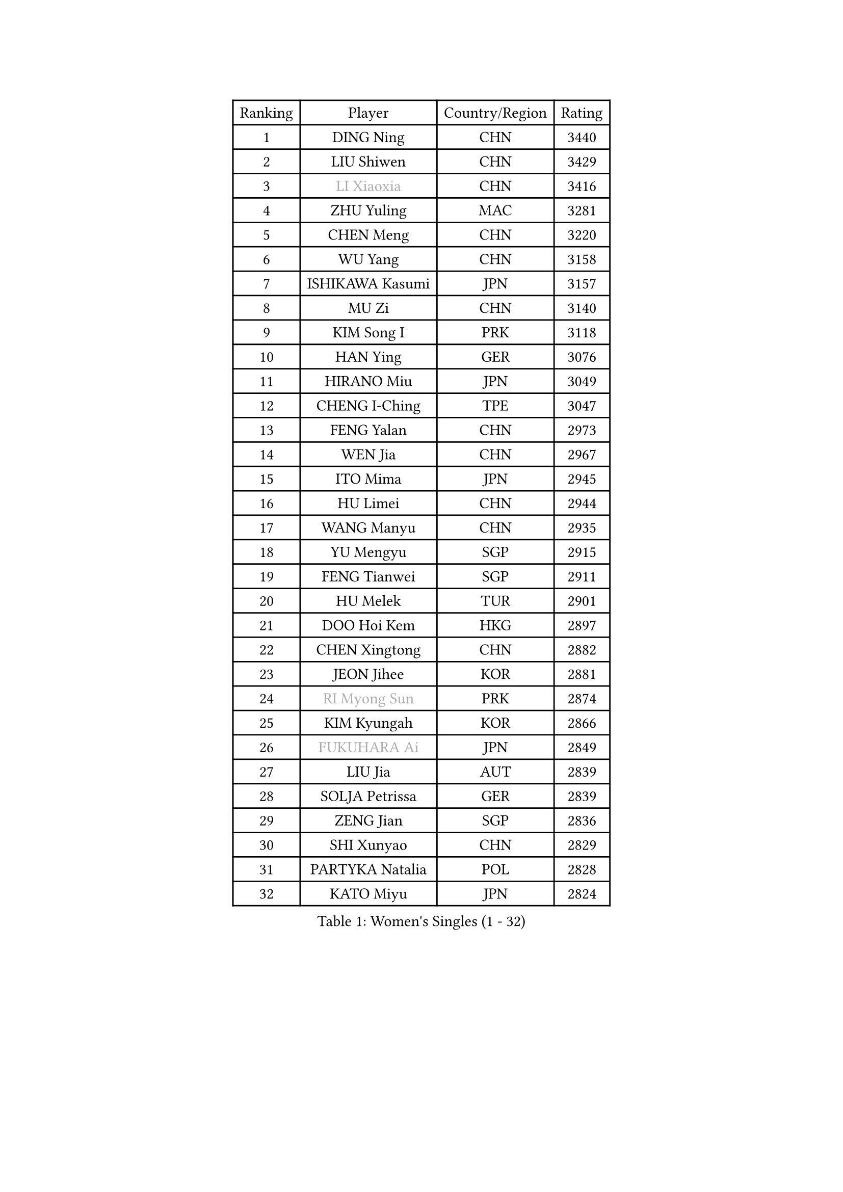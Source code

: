 
#set text(font: ("Courier New", "NSimSun"))
#figure(
  caption: "Women's Singles (1 - 32)",
    table(
      columns: 4,
      [Ranking], [Player], [Country/Region], [Rating],
      [1], [DING Ning], [CHN], [3440],
      [2], [LIU Shiwen], [CHN], [3429],
      [3], [#text(gray, "LI Xiaoxia")], [CHN], [3416],
      [4], [ZHU Yuling], [MAC], [3281],
      [5], [CHEN Meng], [CHN], [3220],
      [6], [WU Yang], [CHN], [3158],
      [7], [ISHIKAWA Kasumi], [JPN], [3157],
      [8], [MU Zi], [CHN], [3140],
      [9], [KIM Song I], [PRK], [3118],
      [10], [HAN Ying], [GER], [3076],
      [11], [HIRANO Miu], [JPN], [3049],
      [12], [CHENG I-Ching], [TPE], [3047],
      [13], [FENG Yalan], [CHN], [2973],
      [14], [WEN Jia], [CHN], [2967],
      [15], [ITO Mima], [JPN], [2945],
      [16], [HU Limei], [CHN], [2944],
      [17], [WANG Manyu], [CHN], [2935],
      [18], [YU Mengyu], [SGP], [2915],
      [19], [FENG Tianwei], [SGP], [2911],
      [20], [HU Melek], [TUR], [2901],
      [21], [DOO Hoi Kem], [HKG], [2897],
      [22], [CHEN Xingtong], [CHN], [2882],
      [23], [JEON Jihee], [KOR], [2881],
      [24], [#text(gray, "RI Myong Sun")], [PRK], [2874],
      [25], [KIM Kyungah], [KOR], [2866],
      [26], [#text(gray, "FUKUHARA Ai")], [JPN], [2849],
      [27], [LIU Jia], [AUT], [2839],
      [28], [SOLJA Petrissa], [GER], [2839],
      [29], [ZENG Jian], [SGP], [2836],
      [30], [SHI Xunyao], [CHN], [2829],
      [31], [PARTYKA Natalia], [POL], [2828],
      [32], [KATO Miyu], [JPN], [2824],
    )
  )#pagebreak()

#set text(font: ("Courier New", "NSimSun"))
#figure(
  caption: "Women's Singles (33 - 64)",
    table(
      columns: 4,
      [Ranking], [Player], [Country/Region], [Rating],
      [33], [YANG Xiaoxin], [MON], [2823],
      [34], [SHAN Xiaona], [GER], [2823],
      [35], [NI Xia Lian], [LUX], [2822],
      [36], [HAMAMOTO Yui], [JPN], [2819],
      [37], [SAMARA Elizabeta], [ROU], [2819],
      [38], [TIE Yana], [HKG], [2817],
      [39], [GU Yuting], [CHN], [2815],
      [40], [HAYATA Hina], [JPN], [2813],
      [41], [LI Xiaodan], [CHN], [2813],
      [42], [YANG Ha Eun], [KOR], [2808],
      [43], [JIANG Huajun], [HKG], [2807],
      [44], [#text(gray, "ISHIGAKI Yuka")], [JPN], [2804],
      [45], [#text(gray, "LI Xue")], [FRA], [2802],
      [46], [WINTER Sabine], [GER], [2792],
      [47], [MORIZONO Misaki], [JPN], [2789],
      [48], [EERLAND Britt], [NED], [2783],
      [49], [CHE Xiaoxi], [CHN], [2781],
      [50], [MORI Sakura], [JPN], [2780],
      [51], [CHOI Hyojoo], [KOR], [2774],
      [52], [LI Jie], [NED], [2773],
      [53], [YU Fu], [POR], [2769],
      [54], [EKHOLM Matilda], [SWE], [2765],
      [55], [LI Jiao], [NED], [2762],
      [56], [SATO Hitomi], [JPN], [2751],
      [57], [HASHIMOTO Honoka], [JPN], [2749],
      [58], [RI Mi Gyong], [PRK], [2747],
      [59], [LI Qian], [POL], [2743],
      [60], [LI Fen], [SWE], [2740],
      [61], [ZHOU Yihan], [SGP], [2737],
      [62], [LANG Kristin], [GER], [2734],
      [63], [#text(gray, "SHEN Yanfei")], [ESP], [2733],
      [64], [#text(gray, "IVANCAN Irene")], [GER], [2732],
    )
  )#pagebreak()

#set text(font: ("Courier New", "NSimSun"))
#figure(
  caption: "Women's Singles (65 - 96)",
    table(
      columns: 4,
      [Ranking], [Player], [Country/Region], [Rating],
      [65], [SUH Hyo Won], [KOR], [2730],
      [66], [POTA Georgina], [HUN], [2730],
      [67], [LIU Gaoyang], [CHN], [2726],
      [68], [NG Wing Nam], [HKG], [2723],
      [69], [HE Zhuojia], [CHN], [2713],
      [70], [MATSUZAWA Marina], [JPN], [2705],
      [71], [LEE Ho Ching], [HKG], [2700],
      [72], [SONG Maeum], [KOR], [2698],
      [73], [MONTEIRO DODEAN Daniela], [ROU], [2696],
      [74], [GU Ruochen], [CHN], [2694],
      [75], [SOO Wai Yam Minnie], [HKG], [2690],
      [76], [BILENKO Tetyana], [UKR], [2689],
      [77], [MITTELHAM Nina], [GER], [2689],
      [78], [POLCANOVA Sofia], [AUT], [2687],
      [79], [SHIOMI Maki], [JPN], [2686],
      [80], [MORIZONO Mizuki], [JPN], [2682],
      [81], [SAWETTABUT Suthasini], [THA], [2679],
      [82], [SUN Yingsha], [CHN], [2679],
      [83], [SZOCS Bernadette], [ROU], [2675],
      [84], [CHEN Ke], [CHN], [2674],
      [85], [PAVLOVICH Viktoria], [BLR], [2670],
      [86], [LI Jiayi], [CHN], [2662],
      [87], [VACENOVSKA Iveta], [CZE], [2662],
      [88], [KATO Kyoka], [JPN], [2659],
      [89], [LIU Fei], [CHN], [2659],
      [90], [CHEN Szu-Yu], [TPE], [2654],
      [91], [#text(gray, "WU Jiaduo")], [GER], [2650],
      [92], [KIM Youjin], [KOR], [2649],
      [93], [KOMWONG Nanthana], [THA], [2646],
      [94], [LIN Chia-Hui], [TPE], [2638],
      [95], [#text(gray, "ABE Megumi")], [JPN], [2637],
      [96], [SHENG Dandan], [CHN], [2632],
    )
  )#pagebreak()

#set text(font: ("Courier New", "NSimSun"))
#figure(
  caption: "Women's Singles (97 - 128)",
    table(
      columns: 4,
      [Ranking], [Player], [Country/Region], [Rating],
      [97], [HAPONOVA Hanna], [UKR], [2629],
      [98], [ZHANG Qiang], [CHN], [2621],
      [99], [HUANG Yi-Hua], [TPE], [2621],
      [100], [ZHANG Mo], [CAN], [2618],
      [101], [#text(gray, "LOVAS Petra")], [HUN], [2618],
      [102], [MAEDA Miyu], [JPN], [2616],
      [103], [PESOTSKA Margaryta], [UKR], [2616],
      [104], [#text(gray, "FEHER Gabriela")], [SRB], [2614],
      [105], [#text(gray, "KIM Hye Song")], [PRK], [2608],
      [106], [MIKHAILOVA Polina], [RUS], [2606],
      [107], [SABITOVA Valentina], [RUS], [2606],
      [108], [DIAZ Adriana], [PUR], [2602],
      [109], [BALAZOVA Barbora], [SVK], [2600],
      [110], [BATRA Manika], [IND], [2596],
      [111], [LIU Xi], [CHN], [2594],
      [112], [YOON Hyobin], [KOR], [2594],
      [113], [SHIBATA Saki], [JPN], [2594],
      [114], [NOSKOVA Yana], [RUS], [2591],
      [115], [NAGASAKI Miyu], [JPN], [2587],
      [116], [PROKHOROVA Yulia], [RUS], [2582],
      [117], [CIOBANU Irina], [ROU], [2578],
      [118], [CHOI Moonyoung], [KOR], [2578],
      [119], [GRZYBOWSKA-FRANC Katarzyna], [POL], [2576],
      [120], [LEE Zion], [KOR], [2576],
      [121], [KUMAHARA Luca], [BRA], [2573],
      [122], [MAK Tze Wing], [HKG], [2571],
      [123], [SO Eka], [JPN], [2567],
      [124], [CHA Hyo Sim], [PRK], [2565],
      [125], [#text(gray, "ZHENG Jiaqi")], [USA], [2565],
      [126], [#text(gray, "LI Chunli")], [NZL], [2561],
      [127], [LEE Yearam], [KOR], [2560],
      [128], [SHAO Jieni], [POR], [2559],
    )
  )